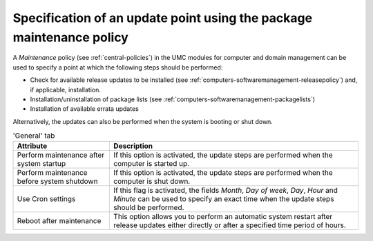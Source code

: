 .. _computers-softwaremanagement-maintenancepolicy:

Specification of an update point using the package maintenance policy
=====================================================================

A *Maintenance* policy (see :ref:`central-policies`) in the UMC modules for
computer and domain management can be used to specify a point at which the
following steps should be performed:

-  Check for available release updates to be installed (see :ref:`computers-softwaremanagement-releasepolicy`) and, if
   applicable, installation.

-  Installation/uninstallation of package lists (see :ref:`computers-softwaremanagement-packagelists`)

-  Installation of available errata updates

Alternatively, the updates can also be performed when the system is
booting or shut down.

.. list-table:: 'General' tab
   :header-rows: 1

   * - Attribute
     - Description

   * - Perform maintenance after system startup
     - If this option is activated, the update steps are performed when the
       computer is started up.

   * - Perform maintenance before system shutdown
     - If this option is activated, the update steps are performed when the
       computer is shut down.

   * - Use Cron settings
     - If this flag is activated, the fields *Month*, *Day of week*, *Day*,
       *Hour* and *Minute* can be used to specify an exact time when the update
       steps should be performed.

   * - Reboot after maintenance
     - This option allows you to perform an automatic system restart after
       release updates either directly or after a specified time period of
       hours.
